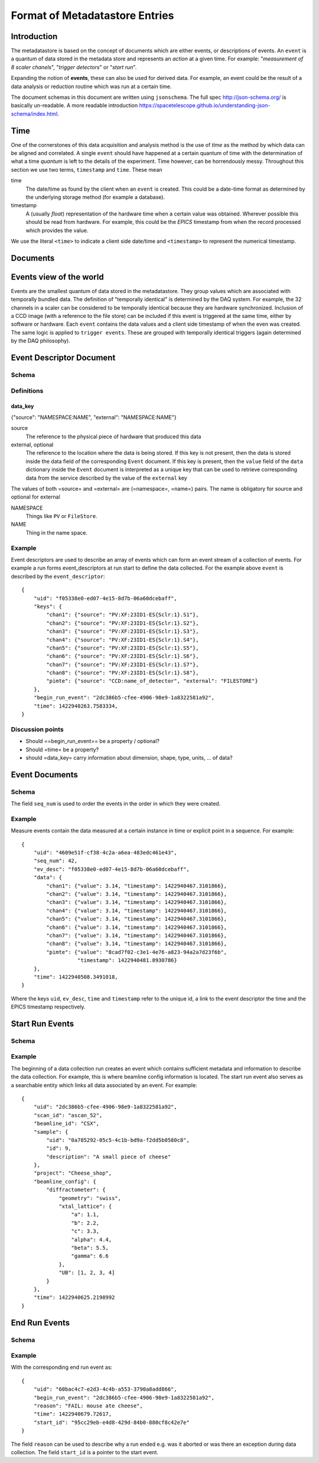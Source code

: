 *******************************
Format of Metadatastore Entries
*******************************

Introduction
============

The metadatastore is based on the concept of documents which are either
events, or descriptions of events.  An ``event`` is a quantum of data
stored in the metadata store and represents an *action* at a given time. For
example: "*measurement of 8 scaler chanels*", "*trigger detectors*" or
"*start run*".

Expanding the notion of **events**, these can also be used for derived data.
For example, an event could be the result of a data analysis or reduction
routine which was run at a certain time.

The document schemas in this document are written using ``jsonschema``.  The
full spec http://json-schema.org/ is basically un-readable.  A more readable
introduction https://spacetelescope.github.io/understanding-json-schema/index.html.


.. todo::
    Expand this section




Time
====

One of the cornerstones of this data acquisition and analysis method is the use
of *time* as the method by which data can be aligned and correlated. A single
``event`` should have happened at a certain quantum of time with the
determination of what a time *quantum* is left to the details of the
experiment. Time however, can be horrendously messy. Throughout this
section we use two terms, ``timestamp`` and ``time``. These mean


time
    The date/time as found by the client when an ``event`` is
    created.  This could be a date-time format as determined by the underlying
    storage method (for example a database).

timestamp
   A (usually *float*) representation of the hardware time when a
   certain value was obtained. Wherever possible this should be read from
   hardware. For example, this could be the *EPICS* timestamp from when the
   record processed which provides the value.


We use the literal ``<time>`` to indicate a client side date/time and
``<timestamp>`` to represent the numerical timestamp.

.. todo::
    Add dictionary of reserved keys such as ``timestamp``, ``id``
    Expand for data collection, using event model


Documents
=========

.. graphviz:: document_overview.dot


Events view of the world
========================

Events are the smallest quantum of data stored in the metadatastore. They group
values which are associated with temporally bundled data. The definition of
"temporally identical" is determined by the DAQ system. For example, the 32
channels in a scaler can be considered to be temporally identical because they
are hardware synchronized. Inclusion of a CCD image (with a reference to the
file store) can be included if this event is triggered at the same time, either
by software or hardware.  Each ``event`` contains the data values and a client
side timestamp of when the even was created. The same logic is applied to
``trigger events``. These are grouped with temporally identical triggers (again
determined by the DAQ philosophy).



Event Descriptor Document
=========================
.. highlight:: json

Schema
++++++

.. schema_diff::

    // Proposed
    ev_desc_prop.json
    --
    // as documented
    {
    "definitions": {
        "data_key": {
            "properties": {
                "external": {
                    "pattern": "^[A-Z]+:?",
                    "type": "string"
                },
                "source": {
                    "pattern": "^[A-Z]+:",
                    "type": "string"
                }
            },
            "required": [
                "source"
            ],
            "type": "object"
        }
    },
    "properties": {
        "begin_run_event": {
            "type": "string"
        },
        "keys": {
            "additionalProperties": {
                "$ref": "#/definitions/data_key"
            },
            "type": "object"
        },
        "time": {
            "type": "number"
        },
        "uid": {
            "type": "string"
        }
    },
    "required": [
        "uid",
        "keys",
        "time",
        "begin_run_event"
    ],
    "type": "object"
    }

    --

    // As currently (1c2246d) implemented

    {
        "definitions": {
            "data_key": {
                "properties": {
                    "external": {
                        "pattern": "^[A-Z]+:?",
                        "type": "string"
                    },
                    "source": {
                        "pattern": "^[A-Z]+:",
                        "type": "string"
                    }
                },
                "required": [
                    "source"
                ],
                "type": "object"
            }
        },
        "properties": {
            "begin_run_event": {
                "type": "string"
            },
            "data_keys": {
                "additionalProperties": {
                    "$ref": "#/definitions/data_key"
                },
                "type": "object"
            },
            "time": {
                "type": "number"
            },
            "id": {
                "type": "string"
            },
            "event_type": {
                "type": "string"
                }
        },
        "required": [
            "id",
            "keys",
            "time",
            "begin_run_event"
        ],
        "type": "object"
     }


Definitions
+++++++++++

data_key
~~~~~~~~
{"source": "NAMESPACE:NAME", "external": "NAMESPACE:NAME"}

source
  The reference to the physical piece of hardware that produced this data

external, optional
  The reference to the location where the data is being stored.
  If this key is not present, then the data is stored inside the data
  field of the corresponding ``Event`` document.
  If this key is present, then the ``value`` field of the ``data``
  dictionary inside the ``Event`` document is interpreted as a unique
  key that can be used to retrieve corresponding data from the
  service described by the value of the ``external`` key

The values of both =source= and =external= are (=namespace=, =name=) pairs.
The name is obligatory for source and optional for external

NAMESPACE
   Things like ``PV`` or ``FileStore``.
NAME
   Thing in the name space.



Example
+++++++

Event descriptors are used to describe an array of events which can form an
event stream of a collection of events. For example a run forms
event_descriptors at run start to define the data collected. For the example
above ``event`` is described by the ``event_descriptor``::

  {
      "uid": "f05338e0-ed07-4e15-8d7b-06a60dcebaff",
      "keys": {
          "chan1": {"source": "PV:XF:23ID1-ES{Sclr:1}.S1"},
          "chan2": {"source": "PV:XF:23ID1-ES{Sclr:1}.S2"},
          "chan3": {"source": "PV:XF:23ID1-ES{Sclr:1}.S3"},
          "chan4": {"source": "PV:XF:23ID1-ES{Sclr:1}.S4"},
          "chan5": {"source": "PV:XF:23ID1-ES{Sclr:1}.S5"},
          "chan6": {"source": "PV:XF:23ID1-ES{Sclr:1}.S6"},
          "chan7": {"source": "PV:XF:23ID1-ES{Sclr:1}.S7"},
          "chan8": {"source": "PV:XF:23ID1-ES{Sclr:1}.S8"},
          "pimte": {"source": "CCD:name_of_detector", "external": "FILESTORE"}
      },
      "begin_run_event": "2dc386b5-cfee-4906-98e9-1a8322581a92",
      "time": 1422940263.7583334,
  }

Discussion points
+++++++++++++++++

- Should ==begin_run_event== be a property / optional?
- Should =time= be a property?
- should =data_key= carry information about dimension, shape, type, units, ... of data?

Event Documents
===============

Schema
++++++
.. schema_diff::
  // As documented

  {
      "definitions": {
          "data": {
              "properties": {
                  "timestamp": {
                      "type": "number"
                  },
                  "value": {
                      "type": [
                          "string",
                          "number"
                      ]
                  }
              },
              "required": [
                  "value",
                  "timestamp"
              ],
              "type": "object"
          }
      },
      "properties": {
          "data": {
              "additionalProperties": {
                  "$ref": "#/definitions/data"
              },
              "type": "object"
          },
          "ev_desc": {
              "type": "string"
          },
          "seq_num": {
              "type": "number"
          },
          "time": {
              "type": "number"
          },
          "uid": {
              "type": "string"
          }
      },
      "required": [
          "uid",
          "data",
          "time",
          "ev_desc"
      ],
      "type": "object"
  }
  --

  // As implemented

  {
      "definitions": {
          "data": {
              "properties": {
                  "timestamp": {
                      "type": "number"
                  },
                  "value": {
                      "type": [
                          "string",
                          "number"
                      ]
                  }
              },
              "required": [
                  "value",
                  "timestamp"
              ],
              "type": "object"
          }
      },
      "properties": {
          "data": {
              "additionalProperties": {
                  "$ref": "#/definitions/data"
              },
              "type": "object"
          },
          "descriptor": {
              "type": "string"
          },
          "seq_no": {
              "type": "number"
          },
          "time": {
              "type": "number"
          },
          "time_as_datetime": {
              "type": "string"
          }
      },
      "required": [
          "data",
          "time",
          "descriptor",
	  "seq_no"
      ],
      "type": "object"
  }


The field ``seq_num`` is used to order the events in the order in which they were
created.

Example
+++++++

Measure events contain the data measured at a certain instance in time or
explicit point in a sequence. For example::

    {
        "uid": "4609e51f-cf38-4c2a-a6ea-483edc461e43",
        "seq_num": 42,
        "ev_desc": "f05338e0-ed07-4e15-8d7b-06a60dcebaff",
        "data": {
            "chan1": {"value": 3.14, "timestamp": 1422940467.3101866},
            "chan2": {"value": 3.14, "timestamp": 1422940467.3101866},
            "chan3": {"value": 3.14, "timestamp": 1422940467.3101866},
            "chan4": {"value": 3.14, "timestamp": 1422940467.3101866},
            "chan5": {"value": 3.14, "timestamp": 1422940467.3101866},
            "chan6": {"value": 3.14, "timestamp": 1422940467.3101866},
            "chan7": {"value": 3.14, "timestamp": 1422940467.3101866},
            "chan8": {"value": 3.14, "timestamp": 1422940467.3101866},
            "pimte": {"value": "8cad7f02-c3e1-4e76-a823-94a2a7d23f6b",
                      "timestamp": 1422940481.8930786}
        },
        "time": 1422940508.3491018,
    }

Where the keys ``uid``, ``ev_desc``, ``time`` and ``timestamp`` refer to
the unique id, a link to the event descriptor the time and the EPICS timestamp
respectively.


Start Run Events
================


Schema
++++++
.. schema_diff::

  // As documented

  {
      "properties": {
          "beamline_config": {
              "type": "object"
          },
          "project": {
              "type": "string"
          },
          "sample": {
              "type": "object"
          },
	  "beamline_id": {
              "type": "string"
          },
          "scan_id": {
              "type": "string"
          },
          "time": {
              "type": "number"
          },
          "uid": {
              "type": "string"
          }
      },
      "required": [
          "uid",
          "time"
       ],
       "type": "object"
  }
  --


  // As implemented

  {
        "properties": {
          "beamline_config": {
              "type": "object"
          },
          "beamline_id": {
              "type": "string"
          },
          "custom": {
              "type": "object"
          },
          "owner": {
              "type": "string"
          },
          "scan_id": {
              "type": "string"
          },
          "time": {
              "type": "number"
          },
          "time_as_datetime": {
              "type": "string"
          }
      },
      "required": [
         "time",
         "owner",
         "beamline_id"
      ],
      "type": "object"
  }


Example
+++++++

The beginning of a data collection run creates an event which contains
sufficient metadata and information to describe the data collection. For
example, this is where beamline config information is located. The start run
event also serves as a searchable entity which links all data associated by an
event. For example::

    {
        "uid": "2dc386b5-cfee-4906-98e9-1a8322581a92",
        "scan_id": "ascan_52",
        "beamline_id": "CSX",
        "sample": {
            "uid": "0a785292-05c5-4c1b-bd9a-f2dd5b0580c8",
            "id": 9,
            "description": "A small piece of cheese"
        },
        "project": "Cheese_shop",
        "beamline_config": {
            "diffractometer": {
                "geometry": "swiss",
                "xtal_lattice": {
                    "a": 1.1,
                    "b": 2.2,
                    "c": 3.3,
                    "alpha": 4.4,
                    "beta": 5.5,
                    "gamma": 6.6
                },
                "UB": [1, 2, 3, 4]
            }
        },
        "time": 1422940625.2198992
    }



End Run Events
==============

Schema
++++++

.. schema_diff::

  // As Documented

  {
      "properties": {
          "begin_run_event": {
              "type": "string"
          },
          "reason": {
              "type": "string"
          },
          "start_id": {
              "type": "string"
          },
          "time": {
              "type": "number"
          }
      },
      "required": [
          "begin_run_event",
          "timer",
          "start_id"
      ],
      "type": "object"
  }
  --
  // As implemented


  {
      "properties": {
          "begin_run_event": {
              "type": "string"
          },
          "custom": {
              "type": "object"
          },
          "reason": {
              "type": "string"
          },
          "time": {
              "type": "number"
          },
          "time_as_datetime": {
              "type": "string"
          }
      },
      "required": [
          "begin_run_event",
          "time"
      ],
      "type": "object"
  }


Example
+++++++


With the corresponding end run event as::

    {
        "uid": "60bac4c7-e2d3-4c4b-a553-3790a8add866",
        "begin_run_event": "2dc386b5-cfee-4906-98e9-1a8322581a92",
        "reason": "FAIL: mouse ate cheese",
        "time": 1422940679.72617,
        "start_id": "95cc29eb-e4d8-429d-84b0-880cf8c42e7e"
    }

The field ``reason`` can be used to describe why a run ended e.g. was it aborted or
was there an exception during data collection. The field ``start_id`` is a
pointer to the start event.

